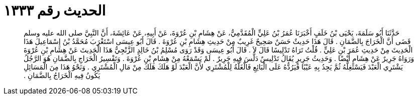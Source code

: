 
= الحديث رقم ١٣٣٣

[quote.hadith]
حَدَّثَنَا أَبُو سَلَمَةَ، يَحْيَى بْنُ خَلَفٍ أَخْبَرَنَا عُمَرُ بْنُ عَلِيٍّ الْمُقَدَّمِيُّ، عَنْ هِشَامِ بْنِ عُرْوَةَ، عَنْ أَبِيهِ، عَنْ عَائِشَةَ، أَنَّ النَّبِيَّ صلى الله عليه وسلم قَضَى أَنَّ الْخَرَاجَ بِالضَّمَانِ ‏.‏ قَالَ هَذَا حَدِيثٌ حَسَنٌ صَحِيحٌ غَرِيبٌ مِنْ حَدِيثِ هِشَامِ بْنِ عُرْوَةَ ‏.‏ قَالَ أَبُو عِيسَى اسْتَغْرَبَ مُحَمَّدُ بْنُ إِسْمَاعِيلَ هَذَا الْحَدِيثَ مِنْ حَدِيثِ عُمَرَ بْنِ عَلِيٍّ ‏.‏ قُلْتُ تَرَاهُ تَدْلِيسًا قَالَ لاَ ‏.‏ قَالَ أَبُو عِيسَى وَقَدْ رَوَى مُسْلِمُ بْنُ خَالِدٍ الزَّنْجِيُّ هَذَا الْحَدِيثَ عَنْ هِشَامِ بْنِ عُرْوَةَ وَرَوَاهُ جَرِيرٌ عَنْ هِشَامٍ أَيْضًا ‏.‏ وَحَدِيثُ جَرِيرٍ يُقَالُ تَدْلِيسٌ دَلَّسَ فِيهِ جَرِيرٌ ‏.‏ لَمْ يَسْمَعْهُ مِنْ هِشَامِ بْنِ عُرْوَةَ ‏.‏ وَتَفْسِيرُ الْخَرَاجِ بِالضَّمَانِ هُوَ الرَّجُلُ يَشْتَرِي الْعَبْدَ فَيَسْتَغِلُّهُ ثُمَّ يَجِدُ بِهِ عَيْبًا فَيَرُدُّهُ عَلَى الْبَائِعِ فَالْغَلَّةُ لِلْمُشْتَرِي لأَنَّ الْعَبْدَ لَوْ هَلَكَ هَلَكَ مِنْ مَالِ الْمُشْتَرِي ‏.‏ وَنَحْوُ هَذَا مِنَ الْمَسَائِلِ يَكُونُ فِيهِ الْخَرَاجُ بِالضَّمَانِ ‏.‏